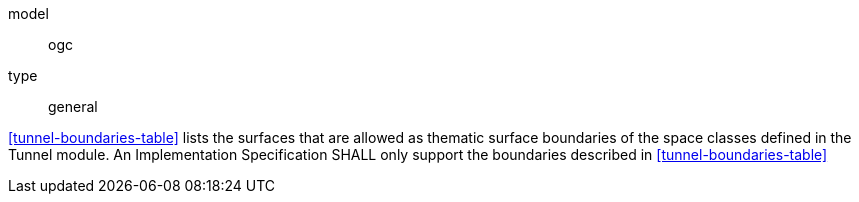 [[req_tunnel_boundaries]]
[requirement]
====
[%metadata]
model:: ogc
type:: general

<<tunnel-boundaries-table>> lists the surfaces that are allowed as thematic surface boundaries of the space classes defined in the Tunnel module. An Implementation Specification SHALL only support the boundaries described in <<tunnel-boundaries-table>>
====
